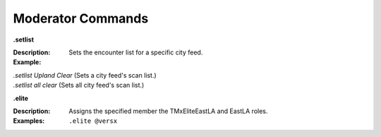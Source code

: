 *************
Moderator Commands
*************


**.setlist**  

:Description: Sets the encounter list for a specific city feed.  
:Example:  
|   `.setlist Upland Clear` (Sets a city feed's scan list.)  
|   `.setlist all clear` (Sets all city feed's scan list.)



**.elite**

:Description: Assigns the specified member the TMxEliteEastLA and EastLA roles.  
:Examples: ``.elite @versx``  